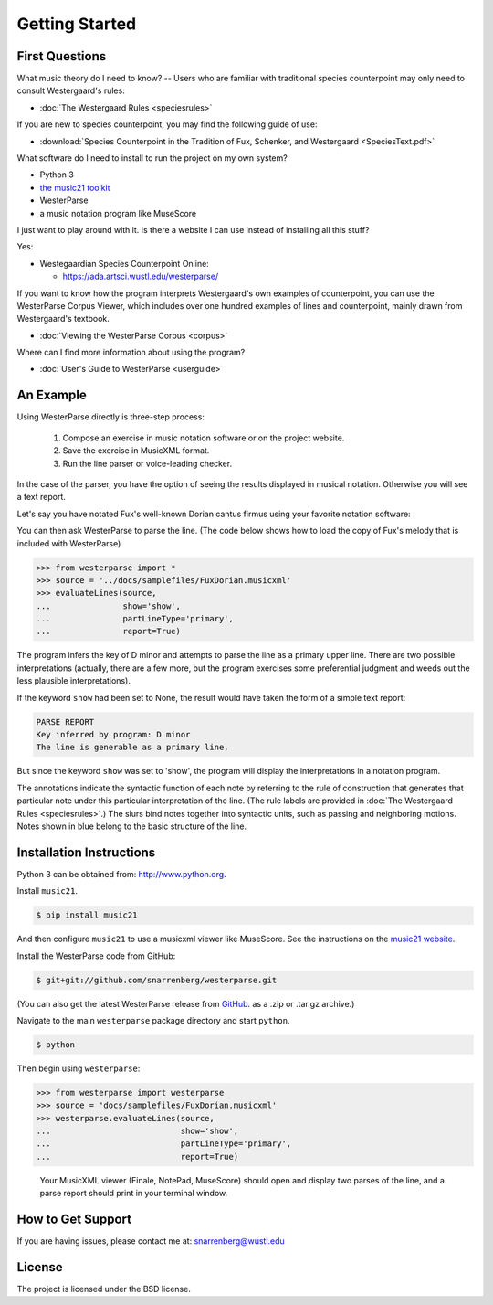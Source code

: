 Getting Started
===============

First Questions
---------------

What music theory do I need to know? -- Users who are familiar with
traditional species counterpoint may only need to consult Westergaard's rules:

* :doc:`The Westergaard Rules <speciesrules>` 

If you are new to species counterpoint, you may find the following guide of use:
    
* :download:`Species Counterpoint in the Tradition of Fux, Schenker, and
  Westergaard <SpeciesText.pdf>` 

What software do I need to install to run the project on my own system?

* Python 3
* `the music21 toolkit <http://web.mit.edu/music21/>`_
* WesterParse
* a music notation program like MuseScore

I just want to play around with it. Is there a website I can use instead of 
installing all this stuff?

Yes:

* Westegaardian Species Counterpoint Online: 
      
  * https://ada.artsci.wustl.edu/westerparse/
      
If you want to know how the program interprets Westergaard's own examples of
counterpoint, you can use the WesterParse Corpus Viewer, which includes over
one hundred examples of lines and counterpoint, mainly drawn from
Westergaard's textbook.

* :doc:`Viewing the WesterParse Corpus <corpus>`

Where can I find more information about using the program?
 
* :doc:`User's Guide to WesterParse <userguide>`


An Example
----------

Using WesterParse directly is three-step process:

   #. Compose an exercise in music notation software or on the project website.
   
   #. Save the exercise in MusicXML format.
   
   #. Run the line parser or voice-leading checker.
   
In the case of the parser, you have the option of seeing 
the results displayed in musical notation. Otherwise you will see a text report.

Let's say you have notated Fux's well-known Dorian cantus firmus using your
favorite notation software:

.. image:: images/FuxDorian.png
   :width: 600
   :alt: Fux Dorian cF

You can then ask WesterParse to parse the line. (The code below shows how
to load the copy of Fux's melody that is included with WesterParse)

.. code-block:: python

   >>> from westerparse import *
   >>> source = '../docs/samplefiles/FuxDorian.musicxml'
   >>> evaluateLines(source, 
   ...               show='show', 
   ...               partLineType='primary', 
   ...               report=True)

The program infers the key of D minor and attempts to parse the line as
a primary upper line. There are two possible interpretations (actually,
there are a few more, but the program exercises some preferential judgment
and weeds out the less plausible interpretations). 

If the keyword :literal:`show` had been set to None, 
the result would have taken the form of a simple text report:

.. code-block:: python

   PARSE REPORT
   Key inferred by program: D minor
   The line is generable as a primary line.

But since the keyword :literal:`show` was set to 'show', the program will
display the interpretations in a notation program.

.. image:: images/FuxDorianP1.png
   :width: 600
   :alt: Fux Dorian cF, as PL1

.. image:: images/FuxDorianP2.png
   :width: 600
   :alt: Fux Dorian cF, as PL2


The annotations indicate the syntactic function of each note by referring
to the rule of construction that generates that particular note under this 
particular interpretation of the line.
(The rule labels are provided in :doc:`The Westergaard Rules <speciesrules>`.)
The slurs bind notes together into syntactic units, such as passing and
neighboring motions.  Notes shown in blue belong to the basic structure
of the line.


Installation Instructions
-------------------------

Python 3 can be obtained from: http://www.python.org.

Install ``music21``.

.. code-block:: shell

   $ pip install music21
   
And then configure ``music21`` to use a musicxml viewer like MuseScore. 
See the instructions on the
`music21 website <http://web.mit.edu/music21/doc/installing/index.html>`_.

Install the WesterParse code from GitHub:

.. code-block:: shell

   $ git+git://github.com/snarrenberg/westerparse.git

(You can also get the latest WesterParse release from
`GitHub <https://github.com/snarrenberg/westerparse/releases>`_.
as a .zip or .tar.gz archive.)

Navigate to the main :literal:`westerparse` package directory
and start :literal:`python`.

.. code-block:: shell

   $ python
   
Then begin using :literal:`westerparse`:

>>> from westerparse import westerparse
>>> source = 'docs/samplefiles/FuxDorian.musicxml'
>>> westerparse.evaluateLines(source, 
...                           show='show',
...                           partLineType='primary',
...                           report=True)

   Your MusicXML viewer (Finale, NotePad, MuseScore) should open and display
   two parses of the line, and a parse report should print in your
   terminal window.
            
How to Get Support
------------------

If you are having issues, please contact me at: snarrenberg@wustl.edu

License
-------

The project is licensed under the BSD license.
